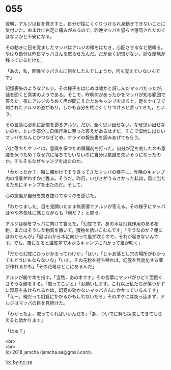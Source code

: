 #+OPTIONS: toc:nil
#+OPTIONS: \n:t

* 055

  翌朝，アルジは目を覚ますと，自分が柱にくくりつけられ身動きできないことに気付いた。おまけに右足に痛みがあるので，昨晩マッパを怒らせ懲罰されたのではないかと不安になる。

  その動きに目を覚ましたマッパはアルジの頬をはたき，心配させるなと怒鳴る。やはり自分は昨日マッパさんを怒らせたんだ。だが全く記憶がない。妙な頭痛が残っているだけだ。

  「あの，私，昨晩マッパさんに何をしたんでしょうか，何も覚えていないんです」

  記憶喪失のようなアルジ。その様子をはじめは嘘かと訝しんだマッパだったが，話を聞くと真実のようである。そこで，昨晩何があったかをマッパが知る範囲で答えた。夜にアルジのうめく声が聞こえたためキャンプを出ると，足をナイフで刺されたアルジの姿があり，しかも自分を柱にくくりつけろと言ってきた，という。

  その言葉に必死に記憶を遡るアルジ。だが，全く思い出せない。なぜ思い出せないのか，という部分に自傷行為に至った答えがあるはずだ。そこで湿地に出たいマッパをなんとかつなぎとめ，ケライの報告書を読みあげてもらう。

  穴に落ちたケライは，意識を保つため鎮痛剤を打った。自分が足を刺したのも意識を保つため？なぜ穴に落ちてもいないのに自分は意識を失いそうになったのか。そもそもなぜキャンプを出たのか。

  「わかったか？」隣に腰かけてそう言ってきたマッパの様子に，昨晩のキャンプ内の情景がわずかに甦る。そうだ。昨日，いびきがうるさかった私は，風に当たるためにキャンプを出たのだ。そして，

  心の突風が自分を突き抜けてゆくのを感じた。

  「わかりました」目を見開いたまま無表情でアルジが答える。その様子にマッパはやや不気味に感じながらも「何だ？」と問う。

  アルジは顔をマッパに向けて答えた。「幻覚です。あの木は幻覚作用のある花粉，またはそうした物質を撒いて，獲物を誘いこむんです」「そうなのか？俺にはわからんが」「昼は山から木に向かって風が吹くので，それが起きないんです。でも，夜になると温度差で木からキャンプに向かって風が吹く」

  「だから幻覚にひっかかるってわけか」「はい」「じゃあ落とし穴の場所がわかってもどうにもならないな」「いえ，その花粉を持ち帰れば，幻覚を無効化する薬が作れるかも」「その花粉はどこにあるんだ」

  アルジが腕で木を指す。「当然，あの木です」その言葉にマッパがひどく面倒くさそうな顔をする。「取ってこいと」「お願いします。これ以上私たちが傷つかずに湿原を抜けられるかは，幻覚の効かないマッパさんにかかっているんです」「えー，俺だって幻覚にかかるかもしれないだろ」そのボケには突っ込まず，アルジはマッパの目を見続けた。

  「わかったよ，取ってくればいいんだろ」「あ，ついでに幹も採取してきてもらえると助かります」

  「はぁ？」

  <br>
  <br>
  (c) 2018 jamcha (jamcha.aa@gmail.com).

  ![[https://i.creativecommons.org/l/by-nc-sa/4.0/88x31.png][cc by-nc-sa]]
